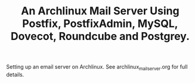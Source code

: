 :SETUP:
#+DRAWERS: SETUP NOTES PROPERTIES
#+STARTUP: content indent
#+INFOJS_OPT: view:overview toc:nil
#+TITLE: An Archlinux Mail Server Using Postfix, PostfixAdmin, MySQL, Dovecot, Roundcube and Postgrey.
#+OPTIONS: H:3 num:nil tags:nil toc:1 timestamps:t d:nil

:END:

Setting up an email server on Archlinux. See archlinux_mail_server.org
for full details.
